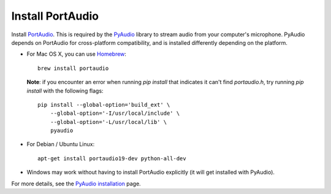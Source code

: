 Install PortAudio
+++++++++++++++++

Install `PortAudio`_. This is required by the `PyAudio`_ library to stream
audio from your computer's microphone. PyAudio depends on PortAudio for cross-platform compatibility, and is installed differently depending on the
platform.

* For Mac OS X, you can use `Homebrew`_::

      brew install portaudio

  **Note**: if you encounter an error when running `pip install` that indicates
  it can't find `portaudio.h`, try running `pip install` with the following
  flags::

      pip install --global-option='build_ext' \
          --global-option='-I/usr/local/include' \
          --global-option='-L/usr/local/lib' \
          pyaudio

* For Debian / Ubuntu Linux::

      apt-get install portaudio19-dev python-all-dev

* Windows may work without having to install PortAudio explicitly (it will get
  installed with PyAudio).

For more details, see the `PyAudio installation`_ page.


.. _PyAudio: https://people.csail.mit.edu/hubert/pyaudio/
.. _PortAudio: http://www.portaudio.com/
.. _PyAudio installation:
  https://people.csail.mit.edu/hubert/pyaudio/#downloads
.. _Homebrew: http://brew.sh
